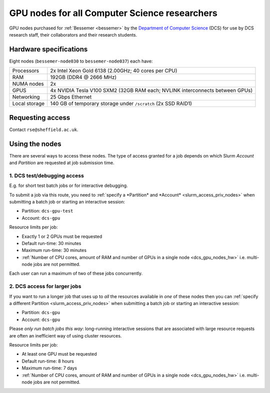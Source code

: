 .. _dcs_gpu_nodes_bessemer:

GPU nodes for all Computer Science researchers
==============================================

GPU nodes purchased for :ref:`Bessemer <bessemer>` by the `Department of Computer Science <https://www.sheffield.ac.uk/dcs>`__ (DCS)
for use by DCS research staff, their collaborators and their research students.

.. _dcs_gpu_nodes_hw:

Hardware specifications
-----------------------

Eight nodes (``bessemer-node030`` to ``bessemer-node037``) each have:

.. list-table::
   :header-rows: 0

   * - Processors
     - 2x Intel Xeon Gold 6138 (2.00GHz; 40 cores per CPU)
   * - RAM
     - 192GB (DDR4 @ 2666 MHz)
   * - NUMA nodes
     - 2x
   * - GPUS
     - 4x NVIDIA Tesla V100 SXM2 (32GB RAM each; NVLINK interconnects between GPUs)
   * - Networking
     - 25 Gbps Ethernet
   * - Local storage
     - 140 GB of temporary storage under ``/scratch`` (2x SSD RAID1)

Requesting access
-----------------

Contact ``rse@sheffield.ac.uk``.

.. todo::
   Update this section

Using the nodes
---------------

There are several ways to access these nodes.
The type of access granted for a job depends on which Slurm *Account* and *Partition* are requested at job submission time.

1. DCS test/debugging access
^^^^^^^^^^^^^^^^^^^^^^^^^^^^

E.g. for short test batch jobs or for interactive debugging.

To submit a job via this route, you need to :ref:`specify a *Partition* and *Account* <slurm_access_priv_nodes>` when submitting a batch job or starting an interactive session:

* Partition: ``dcs-gpu-test``
* Account: ``dcs-gpu``

Resource limits per job:

* Exactly 1 or 2 GPUs must be requested
* Default run-time: 30 minutes
* Maximum run-time: 30 minutes
* :ref:`Number of CPU cores, amount of RAM and number of GPUs in a single node <dcs_gpu_nodes_hw>`
  i.e. multi-node jobs are not permitted.

Each user can run a maximum of two of these jobs concurrently.

2. DCS access for larger jobs
^^^^^^^^^^^^^^^^^^^^^^^^^^^^^

If you want to run a longer job that uses up to *all* the resources available in *one* of these nodes
then you can :ref:`specify a different Partition <slurm_access_priv_nodes>` when submitting a batch job or starting an interactive session:

* Partition: ``dcs-gpu``
* Account: ``dcs-gpu``

Please *only run batch jobs this way*: long-running interactive sessions that are associated with large resource requests are often an inefficient way of using cluster resources.

Resource limits per job:

* At least one GPU must be requested
* Default run-time: 8 hours
* Maximum run-time: 7 days
* :ref:`Number of CPU cores, amount of RAM and number of GPUs in a single node <dcs_gpu_nodes_hw>`
  i.e. multi-node jobs are not permitted.

.. todo::
   If using cluster-wide values for default and max run time then link to central info re that rather than duplicating here.

.. todo::

   Leave commented until implemented and tested

   3. General pre-emptable access

   Users other than Computer Science researchers and their collaborators can
   make use of idle time on these nodes and other nodes
   for running GPU jobs *or* CPU-only jobs
   by submitting batch jobs and starting interactive sessions :ref:`specifying a particular partition <slurm_access_priv_nodes>`:

   * Partition: ``preempt``

   These jobs can be pre-empted by jobs submitted to the ``dcs-gpu`` and ``dcs-gpu-test`` partitions;
   if this happens
   the pre-empted jobs will be stopped mid-execution and re-queued.
